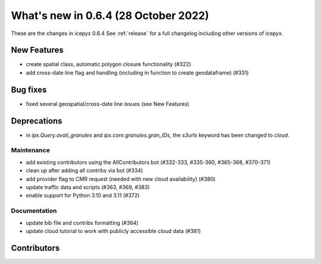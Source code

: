 .. _whatsnew_064:

What's new in 0.6.4 (28 October 2022)
-----------------------------------

These are the changes in icepyx 0.6.4 See :ref:`release` for a full changelog
including other versions of icepyx.


New Features
~~~~~~~~~~~~

- create spatial class, automatic polygon closure functionality (#322)
- add cross-date line flag and handling (including in function to create geodataframe) (#331)


Bug fixes
~~~~~~~~~

- fixed several geospatial/cross-date line issues (see New Features)


Deprecations
~~~~~~~~~~~~

- in `ipx.Query.avail_granules` and `ipx.core.granules.gran_IDs`, 
  the `s3urls` keyword has been changed to `cloud`.


Maintenance
^^^^^^^^^^^

- add existing contributors using the AllContributors bot (#332-333, #335-360, #365-368, #370-371)
- clean up after adding all contribs via bot (#334)
- add provider flag to CMR request (needed with new cloud availability) (#380)
- update traffic data and scripts (#363, #369, #383)
- enable support for Python 3.10 and 3.11 (#372)


Documentation
^^^^^^^^^^^^^

- update bib file and contribs formatting (#364)
- update cloud tutorial to work with publicly accessible cloud data (#381)




Contributors
~~~~~~~~~~~~

.. contributors:: v0.6.3..v0.6.4|HEAD